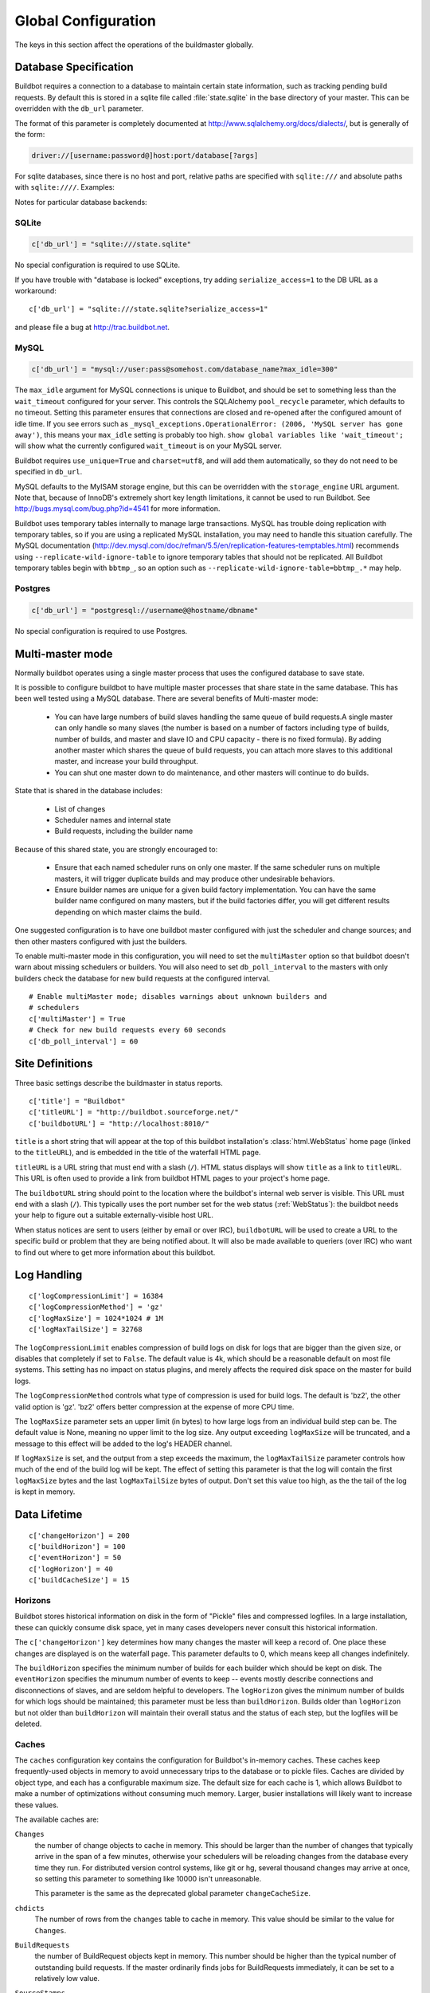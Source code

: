 .. -*- rst -*-
.. _Global-Configuration-global:

Global Configuration
--------------------

The keys in this section affect the operations of the buildmaster globally.

.. _Database-Specification:

Database Specification
~~~~~~~~~~~~~~~~~~~~~~

Buildbot requires a connection to a database to maintain certain state
information, such as tracking pending build requests.  By default this is
stored in a sqlite file called :file:`state.sqlite` in the base directory of your
master.  This can be overridden with the ``db_url`` parameter.

The format of this parameter is completely documented at
http://www.sqlalchemy.org/docs/dialects/, but is generally of the form:

.. code-block:: none

    driver://[username:password@]host:port/database[?args]

For sqlite databases, since there is no host and port, relative paths are
specified with ``sqlite:///`` and absolute paths with ``sqlite:////``.
Examples:

Notes for particular database backends:

SQLite
++++++

.. code-block:: python

    c['db_url'] = "sqlite:///state.sqlite"

No special configuration is required to use SQLite.

If you have trouble with "database is locked" exceptions, try adding
``serialize_access=1`` to the DB URL as a workaround::

    c['db_url'] = "sqlite:///state.sqlite?serialize_access=1"

and please file a bug at http://trac.buildbot.net.

MySQL
+++++

.. code-block:: python

    c['db_url'] = "mysql://user:pass@somehost.com/database_name?max_idle=300"


The ``max_idle`` argument for MySQL connections is unique to Buildbot, and
should be set to something less than the ``wait_timeout`` configured for your
server.  This controls the SQLAlchemy ``pool_recycle`` parameter, which
defaults to no timeout.  Setting this parameter ensures that connections are
closed and re-opened after the configured amount of idle time.  If you see
errors such as ``_mysql_exceptions.OperationalError: (2006, 'MySQL server
has gone away')``, this means your ``max_idle`` setting is probably too high.
``show global variables like 'wait_timeout';`` will show what the currently
configured ``wait_timeout`` is on your MySQL server.

Buildbot requires ``use_unique=True`` and ``charset=utf8``, and will add
them automatically, so they do not need to be specified in ``db_url``.

MySQL defaults to the MyISAM storage engine, but this can be overridden with
the ``storage_engine`` URL argument.  Note that, because of InnoDB's
extremely short key length limitations, it cannot be used to run Buildbot.  See
http://bugs.mysql.com/bug.php?id=4541 for more information.

Buildbot uses temporary tables internally to manage large transactions.  MySQL
has trouble doing replication with temporary tables, so if you are using a
replicated MySQL installation, you may need to handle this situation carefully.
The MySQL documentation
(http://dev.mysql.com/doc/refman/5.5/en/replication-features-temptables.html)
recommends using ``--replicate-wild-ignore-table`` to ignore temporary
tables that should not be replicated.  All Buildbot temporary tables begin with
``bbtmp_``, so an option such as
``--replicate-wild-ignore-table=bbtmp_.*`` may help.

Postgres
++++++++

.. code-block:: python

    c['db_url'] = "postgresql://username@@hostname/dbname"

No special configuration is required to use Postgres.

.. _Multi-master-mode:

Multi-master mode
~~~~~~~~~~~~~~~~~

Normally buildbot operates using a single master process that uses the
configured database to save state.

It is possible to configure buildbot to have multiple master processes that
share state in the same database. This has been well tested using a MySQL
database. There are several benefits of Multi-master mode:

  * You can have large numbers of build slaves handling the same queue of build
    requests.A single master can only handle so many slaves (the
    number is based on a number of factors including type of builds,
    number of builds, and master and slave IO and CPU capacity - there
    is no fixed formula).  By adding another master which shares the
    queue of build requests, you can attach more slaves to this
    additional master, and increase your build throughput.
        
  * You can shut one master down to do maintenance, and other masters will continue
    to do builds. 

State that is shared in the database includes:

  * List of changes
  * Scheduler names and internal state
  * Build requests, including the builder name 

Because of this shared state, you are strongly encouraged to:

  * Ensure that each named scheduler runs on only one master.  If the
    same scheduler runs on multiple masters, it will trigger duplicate
    builds and may produce other undesirable behaviors.

  * Ensure builder names are unique for a given build factory implementation. You
    can have the same builder name configured on many masters, but if the build
    factories differ, you will get different results depending on which master
    claims the build. 

One suggested configuration is to have one buildbot master configured with just
the scheduler and change sources; and then other masters configured with just
the builders.

To enable multi-master mode in this configuration, you will need to set the
``multiMaster`` option so that buildbot doesn't warn about missing schedulers or
builders. You will also need to set ``db_poll_interval`` to the masters with only
builders check the database for new build requests at the configured interval. ::

    # Enable multiMaster mode; disables warnings about unknown builders and
    # schedulers
    c['multiMaster'] = True
    # Check for new build requests every 60 seconds
    c['db_poll_interval'] = 60

.. _Site-Definitions:

Site Definitions
~~~~~~~~~~~~~~~~~~~

Three basic settings describe the buildmaster in status reports. ::

    c['title'] = "Buildbot"
    c['titleURL'] = "http://buildbot.sourceforge.net/"
    c['buildbotURL'] = "http://localhost:8010/"

.. index:: c['title']

``title`` is a short string that will appear at the top of this
buildbot installation's :class:`html.WebStatus` home page (linked to the
``titleURL``), and is embedded in the title of the waterfall HTML
page.

.. index:: c['titleURL']

``titleURL`` is a URL string that must end with a slash (``/``).
HTML status displays will show ``title`` as a link to
``titleURL``.  This URL is often used to provide a link from
buildbot HTML pages to your project's home page.

.. index:: c['buildbotURL']

The ``buildbotURL`` string should point to the location where the buildbot's
internal web server is visible. This URL must end with a slash (``/``).
This typically uses the port number set for the web status (:ref:`WebStatus`):
the buildbot needs your help to figure out a suitable externally-visible host
URL.


When status notices are sent to users (either by email or over IRC),
``buildbotURL`` will be used to create a URL to the specific build
or problem that they are being notified about. It will also be made
available to queriers (over IRC) who want to find out where to get
more information about this buildbot.

.. _Log-Handling:

Log Handling
~~~~~~~~~~~~

::

    c['logCompressionLimit'] = 16384
    c['logCompressionMethod'] = 'gz'
    c['logMaxSize'] = 1024*1024 # 1M
    c['logMaxTailSize'] = 32768

.. index::
   logCompressionLimit
   BuildMaster Config; logCompressionLimit

The ``logCompressionLimit`` enables compression of build logs on
disk for logs that are bigger than the given size, or disables that
completely if set to ``False``. The default value is 4k, which should
be a reasonable default on most file systems. This setting has no impact
on status plugins, and merely affects the required disk space on the
master for build logs.

.. index::
   logCompressionMethod
   BuildMaster Config; logCompressionMethod

The ``logCompressionMethod`` controls what type of compression is used for
build logs.  The default is 'bz2', the other valid option is 'gz'.  'bz2'
offers better compression at the expense of more CPU time.

.. index::
   logMaxSize
   BuildMaster Config; logMaxSize

The ``logMaxSize`` parameter sets an upper limit (in bytes) to how large
logs from an individual build step can be.  The default value is None, meaning
no upper limit to the log size.  Any output exceeding ``logMaxSize`` will be
truncated, and a message to this effect will be added to the log's HEADER
channel.

.. index::
   logMaxTailSize
   BuildMaster Config; logMaxTailSize

If ``logMaxSize`` is set, and the output from a step exceeds the maximum,
the ``logMaxTailSize`` parameter controls how much of the end of the build
log will be kept.  The effect of setting this parameter is that the log will
contain the first ``logMaxSize`` bytes and the last ``logMaxTailSize``
bytes of output.  Don't set this value too high, as the the tail of the log is
kept in memory.

.. _Data-Lifetime:

.. index::
   logHorizon, buildCacheSize, changeHorizon, buildHorizon, eventHorizon
   BuildMaster Config; logHorizon
   BuildMaster Config; buildCacheSize
   BuildMaster Config; changeHorizon
   BuildMaster Config; buildHorizon
   BuildMaster Config; eventHorizon

Data Lifetime
~~~~~~~~~~~~~

::

    c['changeHorizon'] = 200
    c['buildHorizon'] = 100
    c['eventHorizon'] = 50
    c['logHorizon'] = 40
    c['buildCacheSize'] = 15

Horizons
++++++++

Buildbot stores historical information on disk in the form of "Pickle" files
and compressed logfiles.  In a large installation, these can quickly consume
disk space, yet in many cases developers never consult this historical
information.  

The ``c['changeHorizon']`` key determines how many changes the master will
keep a record of. One place these changes are displayed is on the waterfall
page.  This parameter defaults to 0, which means keep all changes indefinitely.

The ``buildHorizon`` specifies the minimum number of builds for each builder
which should be kept on disk.  The ``eventHorizon`` specifies the minumum
number of events to keep -- events mostly describe connections and
disconnections of slaves, and are seldom helpful to developers.  The
``logHorizon`` gives the minimum number of builds for which logs should be
maintained; this parameter must be less than ``buildHorizon``. Builds older
than ``logHorizon`` but not older than ``buildHorizon`` will maintain
their overall status and the status of each step, but the logfiles will be
deleted.

Caches
++++++

The ``caches`` configuration key contains the configuration for Buildbot's
in-memory caches.  These caches keep frequently-used objects in memory to avoid
unnecessary trips to the database or to pickle files.  Caches are divided by
object type, and each has a configurable maximum size.  The default size for
each cache is 1, which allows Buildbot to make a number of optimizations
without consuming much memory.  Larger, busier installations will likely want
to increase these values.

The available caches are:

``Changes``
    the number of change objects to cache in memory.  This should be larger than
    the number of changes that typically arrive in the span of a few minutes,
    otherwise your schedulers will be reloading changes from the database every
    time they run.  For distributed version control systems, like git or hg,
    several thousand changes may arrive at once, so setting this parameter to
    something like 10000 isn't unreasonable.

    This parameter is the same as the deprecated global parameter
    ``changeCacheSize``.

``chdicts``
    The number of rows from the ``changes`` table to cache in memory.  This
    value should be similar to the value for ``Changes``.

``BuildRequests``
    the number of BuildRequest objects kept in memory.  This number should be
    higher than the typical number of outstanding build requests.  If the master
    ordinarily finds jobs for BuildRequests immediately, it can be set to a
    relatively low value.

``SourceStamps``
   the number of SourceStamp objects kept in memory.  This number
   should generally be similar to the number ``BuildRequesets``.

``ssdicts``
    The number of rows from the ``sourcestamps`` table to cache in memory.  This
    value should be similar to the value for ``SourceStamps``.

``objectids``
    The number of object IDs - a means to correlate an object in the
    Buildbot configuration with an identity in the database - to
    cache.  In this version, object IDs are not looked up often during
    runtime, so a relatively low value such as 10 is fine.

``usdicts``
    The number of rows from the ``users`` table to cache in memory.  Note that for
    a given user there will be a row for each attribute that user has.

The *global* ``buildCacheSize`` parameter gives the number of builds
for each builder which are cached in memory.  This number should be larger than
the number of builds required for commonly-used status displays (the waterfall
or grid views), so that those displays do not miss the cache on a
refresh. ::

    c['buildCacheSize'] = 15

.. _Merging-BuildRequests:

.. index:: BuildMaster Config; mergeRequests

Merging BuildRequests
~~~~~~~~~~~~~~~~~~~~~

This is a global default value for builders' ``mergeRequests`` parameter,
and controls the merging of build requests.  See :ref:`Merging-Build-Requests`
for more details.

.. _Prioritizing-Builders:
    
.. index::
   prioritizeBuilders
   BuildMaster Config; prioritizeBuilders

Prioritizing Builders
~~~~~~~~~~~~~~~~~~~~~

By default, buildbot will attempt to start builds on builders in order from the
builder with the highest priority or oldest pending requst to the
lowest priority, newest request. This behaviour can be
customized with the ``c['prioritizeBuilders']`` configuration key.
This key specifies a function which is called with two arguments: a
``BuildMaster`` and a list of :class:`Builder` objects. It
should return a list of :class:`Builder` objects in the desired order.
It may also remove items from the list if builds should not be started
on those builders. If necessary, this function can return its
results via a Deferred (it is called with ``maybeDeferred``).

This parameter controls the order in which builders are activated.  It does not
affect the order in which a builder processes the build requests in its queue.
For that purpose, see :ref:`Prioritizing Builds`. ::

    def prioritizeBuilders(buildmaster, builders):
        """Prioritize builders.  'finalRelease' builds have the highest
        priority, so they should be built before running tests, or
        creating builds."""
        builderPriorities = {
            "finalRelease": 0,
            "test": 1,
            "build": 2,
        }
        builders.sort(key=lambda b: builderPriorities.get(b.name, 0))
        return builders
    
    c['prioritizeBuilders'] = prioritizeBuilders

.. _Setting-the-PB-Port-for-Slaves:

.. index::
   slavePortnum
   BuildMaster Config; slavePortnum

Setting the PB Port for Slaves
~~~~~~~~~~~~~~~~~~~~~~~~~~~~~~

::

    c['slavePortnum'] = 10000

The buildmaster will listen on a TCP port of your choosing for
connections from buildslaves. It can also use this port for
connections from remote Change Sources, status clients, and debug
tools. This port should be visible to the outside world, and you'll
need to tell your buildslave admins about your choice.

It does not matter which port you pick, as long it is externally
visible, however you should probably use something larger than 1024,
since most operating systems don't allow non-root processes to bind to
low-numbered ports. If your buildmaster is behind a firewall or a NAT
box of some sort, you may have to configure your firewall to permit
inbound connections to this port.

``c['slavePortnum']`` is a *strports* specification string,
defined in the ``twisted.application.strports`` module (try
``pydoc twisted.application.strports`` to get documentation on
the format). This means that you can have the buildmaster listen on a
localhost-only port by doing::

    c['slavePortnum'] = "tcp:10000:interface=127.0.0.1"

This might be useful if you only run buildslaves on the same machine,
and they are all configured to contact the buildmaster at
``localhost:10000``.

.. _Defining-Global-Properties:

.. index::
   properties
   BuildMaster Config; properties

Defining Global Properties
~~~~~~~~~~~~~~~~~~~~~~~~~~

The ``'properties'`` configuration key defines a dictionary
of properties that will be available to all builds started by the
buildmaster::

    c['properties'] = {
        'Widget-version' : '1.2',
        'release-stage' : 'alpha'
    }

.. _Debug-Options:
    
.. index::
   debugPassword
   BuildMaster Config; debugPassword

Debug Options
~~~~~~~~~~~~~

If you set ``c['debugPassword']``, then you can connect to the
buildmaster with the diagnostic tool launched by :samp:`buildbot
debugclient {MASTER}:{PORT}`. From this tool, you can reload the config
file, manually force builds, and inject changes, which may be useful
for testing your buildmaster without actually commiting changes to
your repository (or before you have the Change Sources set up). The
debug tool uses the same port number as the slaves do:
``c['slavePortnum']``, and is authenticated with this password. ::

    c['debugPassword'] = "debugpassword"

.. index::
   manhole
   BuildMaster Config; manhole

Manhole
~~~~~~~

If you set ``c['manhole']`` to an instance of one of the classes in
``buildbot.manhole``, you can telnet or ssh into the buildmaster
and get an interactive Python shell, which may be useful for debugging
buildbot internals. It is probably only useful for buildbot
developers. It exposes full access to the buildmaster's account
(including the ability to modify and delete files), so it should not
be enabled with a weak or easily guessable password.

There are three separate :class:`Manhole` classes. Two of them use SSH,
one uses unencrypted telnet. Two of them use a username+password
combination to grant access, one of them uses an SSH-style
:file:`authorized_keys` file which contains a list of ssh public keys.

.. note:: Using any Manhole requires that ``pycrypto`` and
   ``pyasn1`` be installed.  These are not part of the normal Buildbot
   dependencies.

`manhole.AuthorizedKeysManhole`
    You construct this with the name of a file that contains one SSH
    public key per line, just like :file:`~/.ssh/authorized_keys`. If you
    provide a non-absolute filename, it will be interpreted relative to
    the buildmaster's base directory.

`manhole.PasswordManhole`
    This one accepts SSH connections but asks for a username and password
    when authenticating. It accepts only one such pair.


`manhole.TelnetManhole`
    This accepts regular unencrypted telnet connections, and asks for a
    username/password pair before providing access. Because this
    username/password is transmitted in the clear, and because Manhole
    access to the buildmaster is equivalent to granting full shell
    privileges to both the buildmaster and all the buildslaves (and to all
    accounts which then run code produced by the buildslaves), it is
    highly recommended that you use one of the SSH manholes instead.
    
::
    
    # some examples:
    from buildbot import manhole
    c['manhole'] = manhole.AuthorizedKeysManhole(1234, "authorized_keys")
    c['manhole'] = manhole.PasswordManhole(1234, "alice", "mysecretpassword")
    c['manhole'] = manhole.TelnetManhole(1234, "bob", "snoop_my_password_please")

The :class:`Manhole` instance can be configured to listen on a specific
port. You may wish to have this listening port bind to the loopback
interface (sometimes known as `lo0`, `localhost`, or 127.0.0.1) to
restrict access to clients which are running on the same host. ::

    from buildbot.manhole import PasswordManhole
    c['manhole'] = PasswordManhole("tcp:9999:interface=127.0.0.1","admin","passwd")

To have the :class:`Manhole` listen on all interfaces, use
``"tcp:9999"`` or simply 9999. This port specification uses
``twisted.application.strports``, so you can make it listen on SSL
or even UNIX-domain sockets if you want.

Note that using any :class:`Manhole` requires that the `TwistedConch`_ package be
installed, and that you be using Twisted version 2.0 or later.

The buildmaster's SSH server will use a different host key than the
normal sshd running on a typical unix host. This will cause the ssh
client to complain about a `host key mismatch`, because it does not
realize there are two separate servers running on the same host. To
avoid this, use a clause like the following in your :file:`.ssh/config`
file:

.. code-block:: none

    Host remotehost-buildbot
    HostName remotehost
    HostKeyAlias remotehost-buildbot
    Port 9999
    # use 'user' if you use PasswordManhole and your name is not 'admin'.
    # if you use AuthorizedKeysManhole, this probably doesn't matter.
    User admin


Using Manhole
+++++++++++++

After you have connected to a manhole instance, you will find yourself at a
Python prompt.  You have access to two objects: ``master`` (the BuildMaster)
and ``status`` (the master's Status object).  Most interesting objects on
the master can be reached from these two objects.

To aid in navigation, the ``show`` method is defined.  It displays the
non-method attributes of an object.

A manhole session might look like::

    >>> show(master)
    data attributes of <buildbot.master.BuildMaster instance at 0x7f7a4ab7df38>
                           basedir : '/home/dustin/code/buildbot/t/buildbot/'...
                         botmaster : <type 'instance'>
                    buildCacheSize : None
                      buildHorizon : None
                       buildbotURL : http://localhost:8010/
                   changeCacheSize : None
                        change_svc : <type 'instance'>
                    configFileName : master.cfg
                                db : <class 'buildbot.db.connector.DBConnector'>
                  db_poll_interval : None
                            db_url : sqlite:///state.sqlite
                                  ...
    >>> show(master.botmaster.builders['win32'])
    data attributes of <Builder ''builder'' at 48963528>
                                  ...
    >>> win32 = _
    >>> win32.category = 'w32'

.. _Metrics-Options:

.. index:: c['metrics']

Metrics Options
~~~~~~~~~~~~~~~

::

    c['metrics'] = dict(log_interval=10, periodic_interval=10)

``c['metrics']`` can be a dictionary that configures various aspects
of the metrics subsystem. If ``c['metrics']`` is ``None``, then metrics
collection, logging and reporting will be disabled. 

``log_interval`` determines how often metrics should be logged to
twistd.log. It default to 60s. If set to 0 or ``None``, then logging of
metrics will be disabled. This value can be changed via a reconfig. 

``periodic_interval`` determines how often various non-event based
metrics are collected, such as memory usage, uncollectable garbage,
reactor delay. This defaults to 10s. If set to 0 or ``None``, then
periodic collection of this data is disabled. This value can also be
changed via a reconfig. 

Read more about metrics in the :ref:`Metrics` section of the documentation.

.. _Input-Validation:

.. index:: c['validation']

Input Validation
~~~~~~~~~~~~~~~~

::

    import re
    c['validation'] = {
        'branch' : re.compile(r'^[\w.+/~-]*$'),
        'revision' : re.compile(r'^[ \w\.\-\/]*$'),
        'property_name' : re.compile(r'^[\w\.\-\/\~:]*$'),
        'property_value' : re.compile(r'^[\w\.\-\/\~:]*$'),
    }

This option configures the validation applied to user inputs of various types.
This validation is important since these values are often included in
command-line arguments executed on slaves.  Allowing arbitrary input from
untrusted users may raise security concerns.

The keys describe the type of input validated; the values are compiled regular
expressions against which the input will be matched.  The defaults for each
type of input are those given in the example, above.
    

.. _TwistedConch: http://twistedmatrix.com/trac/wiki/TwistedConch

